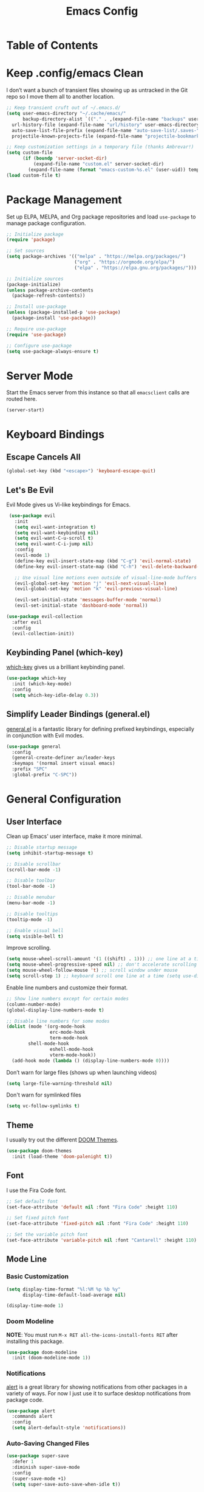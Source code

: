 #+title: Emacs Config
#+property: header-args:emacs-lisp :tangle .config/emacs/init.el


* Table of Contents
:PROPERTIES:
:TOC:      :include all
:END:

* Keep .config/emacs Clean

  I don’t want a bunch of transient files showing up as untracked in the Git repo so I move them all to another location.

  #+begin_src emacs-lisp
  ;; Keep transient cruft out of ~/.emacs.d/
  (setq user-emacs-directory "~/.cache/emacs/"
        backup-directory-alist `(("." . ,(expand-file-name "backups" user-emacs-directory)))
	url-history-file (expand-file-name "url/history" user-emacs-directory)
	auto-save-list-file-prefix (expand-file-name "auto-save-list/.saves-" user-emacs-directory)
	projectile-known-projects-file (expand-file-name "projectile-bookmarks.eld" user-emacs-directory))

  ;; Keep customization settings in a temporary file (thanks Ambrevar!)
  (setq custom-file
        (if (boundp 'server-socket-dir)
            (expand-file-name "custom.el" server-socket-dir)
          (expand-file-name (format "emacs-custom-%s.el" (user-uid)) temporary-file-directory)))
  (load custom-file t)
  #+end_src

* Package Management

  Set up ELPA, MELPA, and Org package repositories and load =use-package= to manage package configuration.

  #+begin_src emacs-lisp
  ;; Initialize package
  (require 'package)
  
  ;; Set sources
  (setq package-archives '(("melpa" . "https://melpa.org/packages/")
                           ("org" . "https://orgmode.org/elpa/")
                           ("elpa" . "https://elpa.gnu.org/packages/")))

  ;; Initialize sources
  (package-initialize)
  (unless package-archive-contents
    (package-refresh-contents))

  ;; Install use-package
  (unless (package-installed-p 'use-package)
    (package-install 'use-package))

  ;; Require use-package
  (require 'use-package)
  
  ;; Configure use-package
  (setq use-package-always-ensure t)
  #+end_src

* Server Mode

  Start the Emacs server from this instance so that all =emacsclient= calls are routed here.

  #+begin_src emacs-lisp
  (server-start)
  #+end_src

* Keyboard Bindings

** Escape Cancels All

   #+begin_src emacs-lisp
   (global-set-key (kbd "<escape>") 'keyboard-escape-quit)
   #+end_src

** Let's Be Evil

   Evil Mode gives us Vi-like keybindings for Emacs.

   #+begin_src emacs-lisp
   (use-package evil
     :init
     (setq evil-want-integration t)
     (setq evil-want-keybinding nil)
     (setq evil-want-C-u-scroll t)
     (setq evil-want-C-i-jump nil)
     :config
     (evil-mode 1)
     (define-key evil-insert-state-map (kbd "C-g") 'evil-normal-state)
     (define-key evil-insert-state-map (kbd "C-h") 'evil-delete-backward-char-and-join)
     
     ;; Use visual line motions even outside of visual-line-mode buffers
     (evil-global-set-key 'motion "j" 'evil-next-visual-line)
     (evil-global-set-key 'motion "k" 'evil-previous-visual-line)
     
     (evil-set-initial-state 'messages-buffer-mode 'normal)
     (evil-set-initial-state 'dashboard-mode 'normal))

  (use-package evil-collection
    :after evil
    :config
    (evil-collection-init))
   #+end_src

** Keybinding Panel (which-key)

   [[https://github.com/justbur/emacs-which-key][which-key]] gives us a brilliant keybinding panel.

   #+begin_src emacs-lisp
   (use-package which-key
     :init (which-key-mode)
     :config
     (setq which-key-idle-delay 0.3))
   #+end_src

** Simplify Leader Bindings (general.el)

   [[https://github.com/noctuid/general.el][general.el]] is a fantastic library for defining prefixed keybindings, especially in conjunction with Evil modes.

   #+begin_src emacs-lisp
   (use-package general
     :config
     (general-create-definer av/leader-keys
     :keymaps '(normal insert visual emacs)
     :prefix "SPC"
     :global-prefix "C-SPC"))
   #+end_src

* General Configuration

** User Interface

   Clean up Emacs' user interface, make it more minimal.

   #+begin_src emacs-lisp
   ;; Disable startup message
   (setq inhibit-startup-message t)
   
   ;; Disable scrollbar
   (scroll-bar-mode -1)
   
   ;; Disable toolbar
   (tool-bar-mode -1)
   
   ;; Disable menubar
   (menu-bar-mode -1)

   ;; Disable tooltips
   (tooltip-mode -1)
   
   ;; Enable visual bell
   (setq visible-bell t)
   #+end_src

   Improve scrolling.

   #+begin_src emacs-lisp
   (setq mouse-wheel-scroll-amount '(1 ((shift) . 1))) ;; one line at a time
   (setq mouse-wheel-progressive-speed nil) ;; don't accelerate scrolling
   (setq mouse-wheel-follow-mouse 't) ;; scroll window under mouse
   (setq scroll-step 1) ;; keyboard scroll one line at a time (setq use-dialog-box nil) ; Disable dialog boxes since they weren't working in Mac OSX
   #+end_src

   Enable line numbers and customize their format.

   #+begin_src emacs-lisp
   ;; Show line numbers except for certain modes
   (column-number-mode)
   (global-display-line-numbers-mode t)
   
   ;; Disable line numbers for some modes
   (dolist (mode '(org-mode-hook
                   erc-mode-hook
                   term-mode-hook
		   shell-mode-hook
                   eshell-mode-hook
                   vterm-mode-hook))
     (add-hook mode (lambda () (display-line-numbers-mode 0))))
   #+end_src

   Don’t warn for large files (shows up when launching videos)

   #+begin_src emacs-lisp
   (setq large-file-warning-threshold nil)
   #+end_src

   Don't warn for symlinked files

   #+begin_src emacs-lisp
   (setq vc-follow-symlinks t)
   #+end_src

** Theme

   I usually try out the different [[https://github.com/hlissner/emacs-doom-themes][DOOM Themes]].

   #+begin_src emacs-lisp
   (use-package doom-themes
     :init (load-theme 'doom-palenight t))
   #+end_src

** Font

   I use the Fira Code font.

   #+begin_src emacs-lisp
   ;; Set default font
   (set-face-attribute 'default nil :font "Fira Code" :height 110)
   
   ;; Set fixed pitch font
   (set-face-attribute 'fixed-pitch nil :font "Fira Code" :height 110)
   
   ;; Set the variable pitch font
   (set-face-attribute 'variable-pitch nil :font "Cantarell" :height 110)
   #+end_src

** Mode Line

*** Basic Customization

    #+begin_src emacs-lisp
    (setq display-time-format "%l:%M %p %b %y"
          display-time-default-load-average nil)

    (display-time-mode 1)
    #+end_src

*** Doom Modeline

    *NOTE*: You must run =M-x RET all-the-icons-install-fonts RET= after installing this package.

    #+begin_src emacs-lisp
    (use-package doom-modeline
      :init (doom-modeline-mode 1))
    #+end_src

*** Notifications

    [[https://github.com/jwiegley/alert][alert]] is a great library for showing notifications from other packages in a variety of ways. For now I just use it to surface desktop notifications from package code.

    #+begin_src emacs-lisp
    (use-package alert
      :commands alert
      :config
      (setq alert-default-style 'notifications))
    #+end_src

*** Auto-Saving Changed Files

    #+begin_src emacs-lisp
    (use-package super-save
      :defer 1
      :diminish super-save-mode
      :config
      (super-save-mode +1)
      (setq super-save-auto-save-when-idle t))
    #+end_src

*** Auto-Reverting Changed Files

    #+begin_src emacs-lisp
    (global-auto-revert-mode 1)
    #+end_src


*** UI Toggles

    #+begin_src emacs-lisp
    (av/leader-keys
      "t" '(:ignore t :which-key "toggles")
      "tt" '(counsel-load-theme :which-key "load theme"))
    #+end_src

*** Highlight Matching Braces

    #+begin_src emacs-lisp
    (use-package paren
      :config
      (set-face-attribute 'show-paren-match-expression nil :background "#363e4a")
      (show-paren-mode 1))
    #+end_src

* Editing Configuration

** Tab Widths

   Default to an indentation size of 2 spaces since it’s the norm for pretty much every language I use.

   #+begin_src emacs-lisp
   (setq-default tab-width 2)
   (setq-default evil-shift-width tab-width)
   #+end_src

** Use spaces instead of tabs for indentation

   #+begin_src emacs-lisp
   (setq-default indent-tabs-mode nil)
   #+end_src

** Commenting Lines

   #+begin_src emacs-lisp
   (use-package evil-nerd-commenter
     :bind ("M-/" . evilnc-comment-or-uncomment-lines))
   #+end_src

* Configuration Files

** Helpers

   #+begin_src emacs-lisp
   (defun av/org-file-jump-to-heading (org-file heading-title)
     (interactive)
     (find-file (expand-file-name org-file))
     (goto-char (point-min))
     (search-forward (concat "* " heading-title))
     (org-overview)
     (org-reveal)
     (org-show-subtree)
     (forward-line))

   (defun av/org-file-show-headings (org-file)
     (interactive)
     (find-file (expand-file-name org-file))
     (counsel-org-goto)
     (org-overview)
     (org-reveal)
     (org-show-subtree)
     (forward-line))
   #+end_src

** Bindings

   #+begin_src emacs-lisp
   (av/leader-keys
     "c" '(:ignore t :which-key "config files")
     "ce" '(:ingore t :which-key "emacs config")
     "ceb" '((lambda () (interactive) (find-file "~/Emacs.org")) :which-key "open base config"))
   #+end_src

* Stateful Keymaps with Hydra

  #+begin_src emacs-lisp
  (use-package hydra)

  (defhydra hydra-text-scale ()
    "scale text"
    ("j" text-scale-increase "in")
    ("k" text-scale-decrease "out")
    ("f" nil "finish" :exit t))

  (av/leader-keys
    "ts" '(hydra-text-scale/body :which-key "scale text"))
  #+end_src

* Better Completions with Ivy

  I currently use Ivy, Counsel, and Swiper to navigate around files, buffers, and projects super quickly. Here are some workflow notes on how to best use Ivy:

  - While in an Ivy minibuffer, you can search within the current results by using S-Space.
  - To see actions for the selected minibuffer item, use M-o and then press the action’s key.
  - Super useful: Use C-c C-o to open ivy-occur to open the search results in a separate buffer. From there you can click any item to perform the ivy action.

  #+begin_src emacs-lisp
  (use-package ivy
    :diminish
    :bind (("C-s" . swiper)
           :map ivy-minibuffer-map
           ("TAB" . ivy-alt-done)	
           ("C-l" . ivy-alt-done)
           ("C-j" . ivy-next-line)
           ("C-k" . ivy-previous-line)
           :map ivy-switch-buffer-map
           ("C-k" . ivy-previous-line)
           ("C-l" . ivy-done)
           ("C-d" . ivy-switch-buffer-kill)
           :map ivy-reverse-i-search-map
           ("C-k" . ivy-previous-line)
           ("C-d" . ivy-reverse-i-search-kill))
    :init
    (ivy-mode 1))

  (use-package counsel
    :bind (("M-x" . counsel-M-x)
           ("C-x b" . counsel-ibuffer)
           ("C-x C-f" . counsel-find-file)
           :map minibuffer-local-map
           ("C-r" . 'counsel-minibuffer-history)))

  (use-package ivy-rich
    :init
    (ivy-rich-mode 1))
  #+end_src

* Set Margins for Modes

  #+begin_src emacs-lisp
  (defun av/org-mode-visual-fill ()
    (setq visual-fill-column-width 100
          visual-fill-column-center-text t)
    (visual-fill-column-mode 1))

  (use-package visual-fill-column
    :hook (org-mode . av/org-mode-visual-fill))
  #+end_src

* File Browsing

** Dired

   #+begin_src emacs-lisp
   (use-package dired
     :ensure nil
     :commands (dired dired-jump)
     :bind (("C-x C-j" . dired-jump))
     :custom ((dired-listing-switches "-agho --group-directories-first"))
     :config
     (evil-collection-define-key 'normal 'dired-mode-map
     "h" 'dired-single-up-directory
     "l" 'dired-single-buffer))

   (use-package dired-single)
   
   (use-package all-the-icons-dired
     :hook (dired-mode . all-the-icons-dired-mode))

   (use-package dired-open
     :config
     ;; Doesn't work as expected!
     ;;(add-to-list 'dired-open-functions #'dired-open-xdg t)
     (setq dired-open-extensions '(("png" . "feh")
                                   ("mkv" . "mpv"))))

   (use-package dired-hide-dotfiles
     :hook (dired-mode . dired-hide-dotfiles-mode)
     :config
     (evil-collection-define-key 'normal 'dired-mode-map
       "H" 'dired-hide-dotfiles-mode))
   #+end_src

* Org Mode

** Org Configuration

   Set up Org Mode with a baseline configuration. The following sections will add more things to it.

   #+begin_src emacs-lisp
   (defun av/org-mode-setup ()
     (variable-pitch-mode 1)
     (visual-line-mode 1))
   
   (use-package org
     :hook (org-mode . av/org-mode-setup)
     :config
     (setq org-ellipsis " ▾")
     
     (org-babel-do-load-languages
       'org-babel-load-languages
       '((emacs-lisp . t)
         (java . t)
	 (haskell . t)
	 (shell . t)
	 (python . t)))

   (push '("conf-unix" . conf-unix) org-src-lang-modes)
   #+end_src

** Automatically Tangle on Save

   #+begin_src emacs-lisp
   ;; Since we don't want to disable org-confirm-babel-evaluate all
   ;; of the time, do it around the after-save-hook
   (defun av/org-babel-tangle-dont-ask ()
   ;; Dynamic scoping to the rescue
   (let ((org-confirm-babel-evaluate nil))
        (org-babel-tangle)))

   (add-hook 'org-mode-hook (lambda () (add-hook 'after-save-hook #'av/org-babel-tangle-dont-ask
                                                 'run-at-end 'only-in-org-mode)))
   #+end_src

** Fonts and Bullets

   #+begin_src emacs-lisp
     ;; Replace list hyphen with dot
     (font-lock-add-keywords 'org-mode
                             '(("^ *\\([-]\\) "
                                 (0 (prog1 () (compose-region (match-beginning 1) (match-end 1) "•"))))))

     ;; Set faces for heading levels
     (dolist (face '((org-level-1 . 1.2)
                     (org-level-2 . 1.1)
                     (org-level-3 . 1.0)
                     (org-level-4 . 1.0)
                     (org-level-5 . 0.9)
                     (org-level-6 . 0.8)
                     (org-level-7 . 0.7)
                     (org-level-8 . 0.6)))
       (set-face-attribute (car face) nil :font "Cantarell" :weight 'regular :height (cdr face)))

     ;; Ensure that anything that should be fixed-pitch in Org files appears that way
     (set-face-attribute 'org-block nil :foreground nil :inherit 'fixed-pitch)
     (set-face-attribute 'org-code nil   :inherit '(shadow fixed-pitch))
     (set-face-attribute 'org-table nil   :inherit '(shadow fixed-pitch))
     (set-face-attribute 'org-verbatim nil :inherit '(shadow fixed-pitch))
     (set-face-attribute 'org-special-keyword nil :inherit '(font-lock-comment-face fixed-pitch))
     (set-face-attribute 'org-meta-line nil :inherit '(font-lock-comment-face fixed-pitch))
     (set-face-attribute 'org-checkbox nil :inherit 'fixed-pitch)
   #+end_src

** Org File Paths

   #+begin_src emacs-lisp
   (setq org-agenda-files
	 '("~/Documents/OrgFiles/Tasks.org"
	   "~/Documents/OrgFiles/Events.org"
	   "~/Documents/OrgFiles/Habits.org"))
   #+end_src

** Agenda

   #+begin_src emacs-lisp
   (setq org-agenda-start-with-log-mode t)

   (require 'org-habit)
   (add-to-list 'org-modules 'org-habit)

   ;; Configure custom agenda views
   (setq org-agenda-custom-commands
     '(("d" "Dashboard"
        ((agenda "" ((org-deadline-warning-days 7)))
         (todo "NEXT"
           ((org-agenda-overriding-header "Next Tasks")))
         (tags-todo "agenda/ACTIVE" ((org-agenda-overriding-header "Active Projects")))))

       ("n" "Next Tasks"
        ((todo "NEXT"
          ((org-agenda-overriding-header "Next Tasks")))))

       ("W" "Work Tasks" tags-todo "+work-email")

       ;; Low-effort next actions
       ("e" tags-todo "+TODO=\"NEXT\"+Effort<15&+Effort>0"
        ((org-agenda-overriding-header "Low Effort Tasks")
         (org-agenda-max-todos 20)
         (org-agenda-files org-agenda-files)))

       ("w" "Workflow Status"
        ((todo "WAIT"
           ((org-agenda-overriding-header "Waiting on External")
            (org-agenda-files org-agenda-files)))
         (todo "REVIEW"
           ((org-agenda-overriding-header "In Review")
            (org-agenda-files org-agenda-files)))
         (todo "PLAN"
           ((org-agenda-overriding-header "In Planning")
            (org-agenda-todo-list-sublevels nil)
            (org-agenda-files org-agenda-files)))
         (todo "BACKLOG"
           ((org-agenda-overriding-header "Project Backlog")
            (org-agenda-todo-list-sublevels nil)
            (org-agenda-files org-agenda-files)))
         (todo "READY"
           ((org-agenda-overriding-header "Ready for Work")
            (org-agenda-files org-agenda-files)))
         (todo "ACTIVE"
           ((org-agenda-overriding-header "Active Projects")
            (org-agenda-files org-agenda-files)))
         (todo "COMPLETED"
           ((org-agenda-overriding-header "Completed Projects")
            (org-agenda-files org-agenda-files)))
         (todo "CANC"
           ((org-agenda-overriding-header "Cancelled Projects")
            (org-agenda-files org-agenda-files)))))))
   #+end_src

** Tags

   #+begin_src emacs-lisp
   (setq org-tag-alist
     '((:startgroup)
        ; Put mutually exclusive tags here
        (:endgroup)
	("@errand" . ?E)
	("@home" . ?H)
	("@work" . ?W)
	("agenda" . ?a)
	("planning" . ?p)
	("publish" . ?P)
	("batch" . ?b)
	("note" . ?n)
	("idea" . ?i)))
   #+end_src

** Tasks

   #+begin_src emacs-lisp
   (setq org-log-done 'time)
   (setq org-log-into-drawer t)
   (setq org-habit-graph-column 60)
   (setq org-todo-keywords
     '((sequence "TODO(t)" "NEXT(n)" "|" "DONE(d!)")
       (sequence "BACKLOG(b)" "PLAN(p)" "READY(r)" "ACTIVE(a)" "REVIEW(v)" "WAIT(w@/!)" "HOLD(h)" "|" "COMPLETED(c)" "CANC(k@)")))
   #+end_src

** Capture Templates

   #+begin_src emacs-lisp
   (setq org-capture-templates
     `(("t" "Tasks / Projects")
       ("tt" "Task" entry (file+olp "~/Documents/OrgFiles/Tasks.org" "Inbox")
            "* TODO %?\n  %U\n  %a\n  %i" :empty-lines 1)

       ("j" "Journal Entries")
       ("jj" "Journal" entry
            (file+olp+datetree "~/Documents/OrgFiles/Journal.org")
            "\n* %<%I:%M %p> - Journal :journal:\n\n%?\n\n"
            ;; ,(av/read-file-as-string "~/Notes/Templates/Daily.org")
            :clock-in :clock-resume
            :empty-lines 1)
       ("jm" "Meeting" entry
            (file+olp+datetree "~/Documents/OrgFiles/Journal.org")
            "* %<%I:%M %p> - %a :meetings:\n\n%?\n\n"
            :clock-in :clock-resume
            :empty-lines 1)

       ("w" "Workflows")
       ("we" "Checking Email" entry (file+olp+datetree "~/Documents/OrgFiles/Journal.org")
            "* Checking Email :email:\n\n%?" :clock-in :clock-resume :empty-lines 1)

       ("m" "Metrics Capture")
       ("mw" "Weight" table-line (file+headline "~/Documents/OrgFiles/Metrics.org" "Weight")
        "| %U | %^{Weight} | %^{Notes} |" :kill-buffer t)))
   #+end_src

** Block Templates

   These templates enable you to type things like =<el= and then hit =Tab= to expand the template. More documentation can be found at the Org Mode [[https://orgmode.org/manual/Easy-templates.html][Easy Templates]] documentation page.

   #+begin_src emacs-lisp
   ;; This is needed as of Org 9.2
   (require 'org-tempo)
   
   (add-to-list 'org-structure-template-alist '("sh" . "src shell"))
   (add-to-list 'org-structure-template-alist '("el" . "src emacs-lisp"))
   (add-to-list 'org-structure-template-alist '("py" . "src python"))
   (add-to-list 'org-structure-template-alist '("java" . "src java :classname Java"))
   #+end_src

** Bindings

   #+begin_src emacs-lisp
   (use-package evil-org
     :after org
     :hook ((org-mode . evil-org-mode)
            (org-agenda-mode . evil-org-mode)
            (evil-org-mode . (lambda () (evil-org-set-key-theme '(navigation todo insert textobjects additional)))))
     :config
     (require 'evil-org-agenda)
     (evil-org-agenda-set-keys))
     
     (av/leader-keys
       "o"   '(:ignore t :which-key "org mode")
       
       "oi"  '(:ignore t :which-key "insert")
       "oil" '(org-insert-link :which-key "insert link")
       
       "on"  '(org-toggle-narrow-to-subtree :which-key "toggle narrow")
       
       "os"  '(av/counsel-rg-org-files :which-key "search notes")
       
       "oa"  '(org-agenda :which-key "status")
       "oc"  '(org-capture t :which-key "capture")
       "ox"  '(org-export-dispatch t :which-key "export"))
   #+end_src

** End =use-package org-mode=

   #+begin_src emacs-lisp
   ;; This ends the use-package org mode block
   )
   #+end_src

** Update Table of Contents on Save

   It’s nice to have a table of contents section for long literate configuration files (like this one!) so I use =org-make-toc= to automatically update the ToC in any header with a property named =TOC=.

   #+begin_src emacs-lisp
   (use-package org-make-toc
     :hook (org-mode . org-make-toc-mode))
   #+end_src

* Development

  Configuration for various programming languages and dev tools that I use.

** Git

   I use Magit as a GUI to manage git repositories.

   #+begin_src emacs-lisp
   (use-package magit
     :custom
     (magit-display-buffer-function #'magit-display-buffer-same-window-except-diff-v1))
   
  (use-package evil-magit
    :after magit)

  (av/leader-keys
    "g"   '(:ignore t :which-key "git")
    "gs"  'magit-status
    "gd"  'magit-diff-unstaged
    "gc"  'magit-branch-or-checkout
    "gl"   '(:ignore t :which-key "log")
    "glc" 'magit-log-current
    "glf" 'magit-log-buffer-file
    "gb"  'magit-branch
    "gP"  'magit-push-current
    "gp"  'magit-pull-branch
    "gf"  'magit-fetch
    "gF"  'magit-fetch-all
    "gr"  'magit-rebase)
   #+end_src

** Projectile

   #+begin_src emacs-lisp
   (use-package projectile
     :init
     (projectile-mode)
     (setq projectile-project-search-path '("~/Documents/Projects/"
					    "~/Documents/pkgs/suckless/"
					    "~/Documents/pkgs/manualbuild/"
					    "~/Documents/Courses/"))
     (setq projectile-switch-project-action #'projectile-dired)
     :custom ((projectile-completion-system 'ivy)))
  
   (use-package counsel-projectile
     :init (counsel-projectile-mode))

   (av/leader-keys
    "p" '(projectile-command-map :which-key "projectile"))
   #+end_src

** More Helpful Help Pages

   #+begin_src emacs-lisp
   (use-package helpful
     :custom
     (counsel-describe-function-function #'helpful-callable)
     (counsel-describe-variable-function #'helpful-variable)
     :bind
     ([remap describe-function] . counsel-describe-function)
     ([remap describe-command] . helpful-command)
     ([remap describe-variable] . counsel-describe-variable)
     ([remap describe-key] . helpful-key))
   #+end_src

** Productivity

*** Snippets

    #+begin_src emacs-lisp
    (use-package yasnippet
      :hook (prog-mode . yas-minor-mode)
      :config
      (yas-reload-all))
    #+end_src

*** Smart Parens

    #+begin_src emacs-lisp
    (use-package smartparens
      :hook (prog-mode . smartparens-mode))
    #+end_src

*** Rainbow Delimeters

    #+begin_src emacs-lisp
    (use-package rainbow-delimiters
      :hook (prog-mode . rainbow-delimiters-mode))
    #+end_src

*** Rainbow Mode

    Sets the background of HTML color strings in buffers to be the color mentioned.

    #+begin_src emacs-lisp
    (use-package rainbow-mode
      :defer t
      :hook (org-mode
             emacs-lisp-mode
             web-mode
             typescript-mode
             js2-mode))
    #+end_src

* Applications

** Binding Prefix

   #+begin_src emacs-lisp
   (av/leader-keys
     "a" '(:ignore t :which-key "apps"))
   #+end_src

** Vterm

   =vterm= enables the use of fully-fledged terminal applications within Emacs so that I don’t need an external terminal emulator.

   #+begin_src emacs-lisp
   (use-package vterm
     :commands vterm
     :config
     (setq vterm-max-scrollback 10000))
   #+end_src
